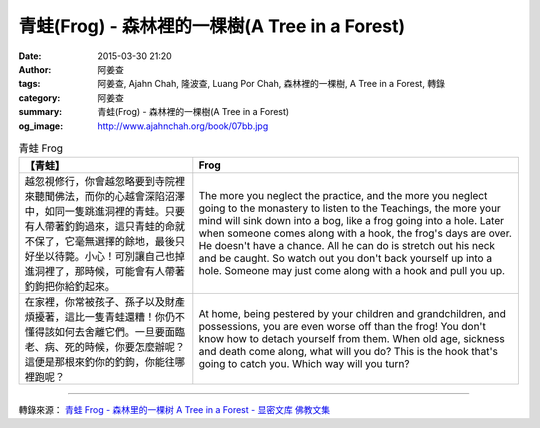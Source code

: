 青蛙(Frog) - 森林裡的一棵樹(A Tree in a Forest)
###############################################

:date: 2015-03-30 21:20
:author: 阿姜查
:tags: 阿姜查, Ajahn Chah, 隆波查, Luang Por Chah, 森林裡的一棵樹, A Tree in a Forest, 轉錄
:category: 阿姜查
:summary: 青蛙(Frog) - 森林裡的一棵樹(A Tree in a Forest)
:og_image: http://www.ajahnchah.org/book/07bb.jpg


.. list-table:: 青蛙 Frog
   :header-rows: 1

   * - 【青蛙】

     - Frog

   * - 越忽視修行，你會越忽略要到寺院裡來聽聞佛法，而你的心越會深陷沼澤中，如同一隻跳進洞裡的青蛙。只要有人帶著釣鉤過來，這只青蛙的命就不保了，它毫無選擇的餘地，最後只好坐以待斃。小心！可別讓自己也掉進洞裡了，那時候，可能會有人帶著釣鉤把你給釣起來。

     - The more you neglect the practice, and the more you neglect going to the monastery to listen to the Teachings, the more your mind will sink down into a bog, like a frog going into a hole. Later when someone comes along with a hook, the frog's days are over. He doesn't have a chance. All he can do is stretch out his neck and be caught. So watch out you don't back yourself up into a hole. Someone may just come along with a hook and pull you up.

   * - 在家裡，你常被孩子、孫子以及財產煩擾著，這比一隻青蛙還糟！你仍不懂得該如何去舍離它們。一旦要面臨老、病、死的時候，你要怎麼辦呢？這便是那根來釣你的釣鉤，你能往哪裡跑呢？

     - At home, being pestered by your children and grandchildren, and possessions, you are even worse off than the frog! You don't know how to detach yourself from them. When old age, sickness and death come along, what will you do? This is the hook that's going to catch you. Which way will you turn?

----

轉錄來源： `青蛙 Frog - 森林里的一棵树 A Tree in a Forest - 显密文库 佛教文集 <http://read.goodweb.cn/news/news_view.asp?newsid=104799>`_
